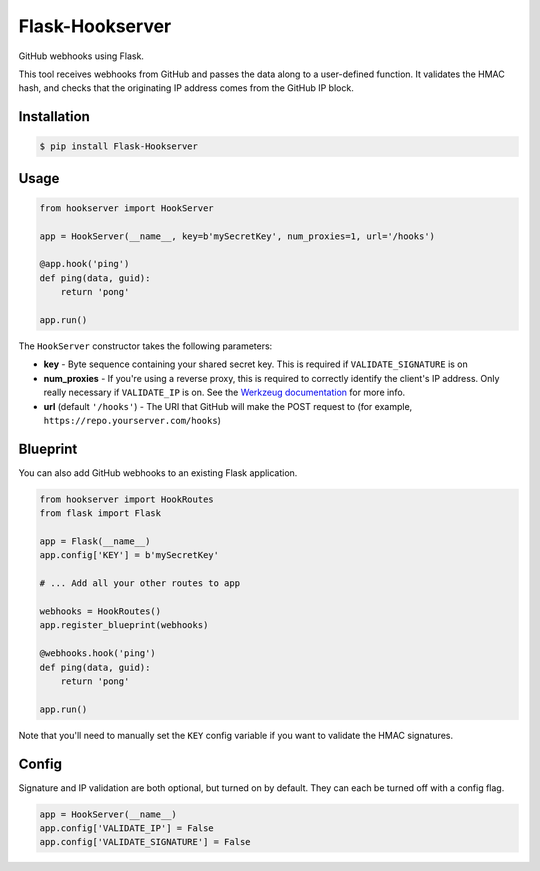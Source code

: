 Flask-Hookserver
================

.. image:: https://img.shields.io/travis/nickfrostatx/flask-hookserver.svg
    :target: https://travis-ci.org/nickfrostatx/flask-hookserver

.. image:: https://img.shields.io/coveralls/nickfrostatx/flask-hookserver.svg
    :target: https://coveralls.io/github/nickfrostatx/flask-hookserver

.. image:: https://img.shields.io/pypi/v/flask-hookserver.svg
    :target: https://pypi.python.org/pypi/flask-hookserver

.. image:: https://img.shields.io/pypi/l/flask-hookserver.svg
    :target: https://raw.githubusercontent.com/nickfrostatx/flask-hookserver/master/LICENSE

GitHub webhooks using Flask.

This tool receives webhooks from GitHub and passes the data along to a
user-defined function. It validates the HMAC hash, and checks that the
originating IP address comes from the GitHub IP block.

Installation
------------

.. code-block:: bash

    $ pip install Flask-Hookserver

Usage
-----

.. code-block:: python

    from hookserver import HookServer

    app = HookServer(__name__, key=b'mySecretKey', num_proxies=1, url='/hooks')

    @app.hook('ping')
    def ping(data, guid):
        return 'pong'

    app.run()

The ``HookServer`` constructor takes the following parameters:

* **key** - Byte sequence containing your shared secret key. This is required if ``VALIDATE_SIGNATURE`` is on

* **num_proxies** - If you're using a reverse proxy, this is required to correctly identify the client's IP address. Only really necessary if ``VALIDATE_IP`` is on. See the `Werkzeug documentation <http://werkzeug.pocoo.org/docs/contrib/fixers/#werkzeug.contrib.fixers.ProxyFix>`_ for more info.

* **url** (default ``'/hooks'``) - The URI that GitHub will make the POST request to (for example, ``https://repo.yourserver.com/hooks``)

Blueprint
---------

You can also add GitHub webhooks to an existing Flask application.

.. code-block:: python

    from hookserver import HookRoutes
    from flask import Flask

    app = Flask(__name__)
    app.config['KEY'] = b'mySecretKey'

    # ... Add all your other routes to app

    webhooks = HookRoutes()
    app.register_blueprint(webhooks)

    @webhooks.hook('ping')
    def ping(data, guid):
        return 'pong'

    app.run()

Note that you'll need to manually set the ``KEY`` config variable if you want
to validate the HMAC signatures.

Config
------

Signature and IP validation are both optional, but turned on by default.  They
can each be turned off with a config flag.

.. code-block:: python

    app = HookServer(__name__)
    app.config['VALIDATE_IP'] = False
    app.config['VALIDATE_SIGNATURE'] = False
